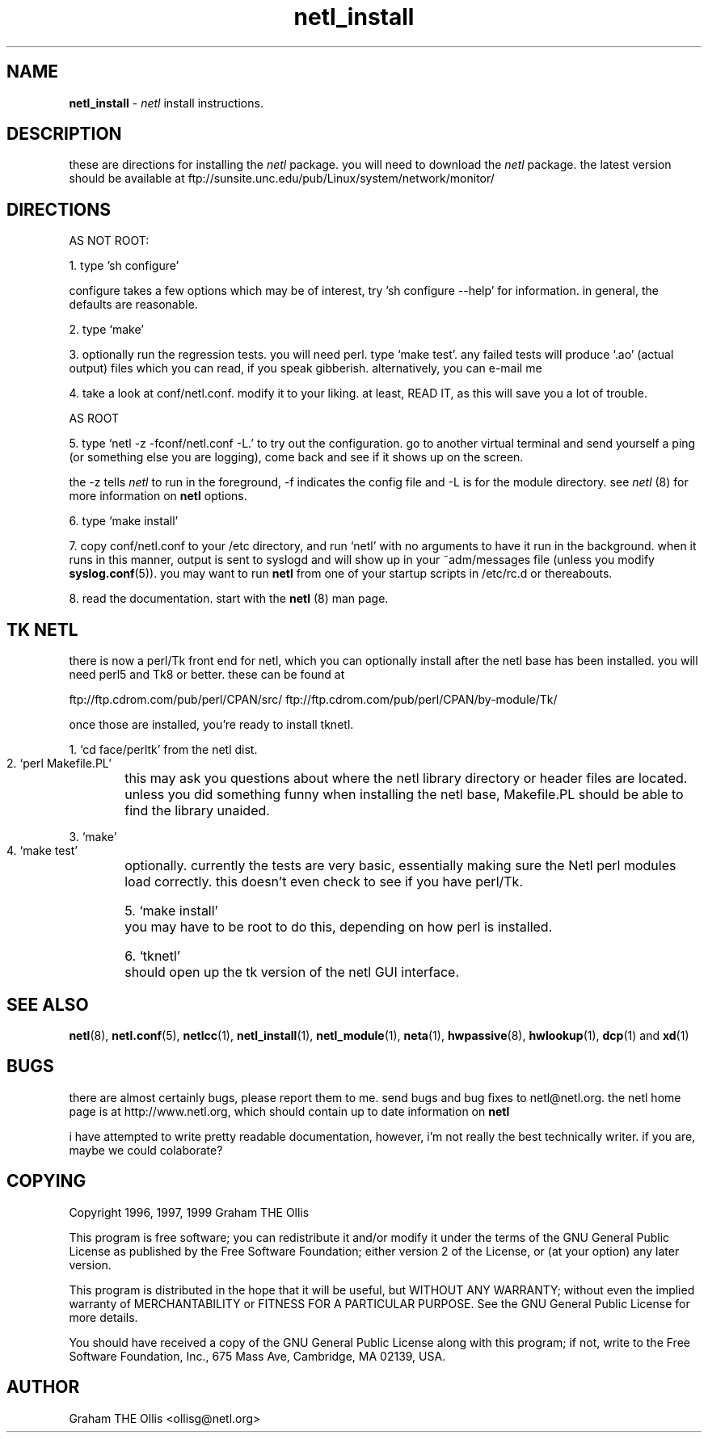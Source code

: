.ad b
.TH netl_install 1 "18 June 1999" "CORE software" "CORE software"
.AT 3
.de sh
.br
.ne 5
.PP
\fB\\$1\fR
.PP
..
.PP
.SH NAME
.PP
.B netl_install
- 
.I netl
install instructions.
.PP
.SH DESCRIPTION
.PP
these are directions for installing the 
.I netl
package.  you will need
to download the 
.I netl
package.  the latest version should be available
at ftp://sunsite.unc.edu/pub/Linux/system/network/monitor/
.PP
.SH DIRECTIONS
.PP
 AS NOT ROOT:
.PP
 1. type 'sh configure'
.PP
configure takes a few options which may be of interest, try 'sh configure
--help' for information.  in general, the defaults are reasonable.
.PP
 2. type `make'
.PP
 3. optionally run the regression tests.  you will need perl. type `make
test'.  any failed tests will produce `.ao' (actual output) files which
you can read, if you speak gibberish. alternatively, you can e-mail me
.ao files for any failed test case.
.PP
 4. take a look at conf/netl.conf.  modify it to your liking. at least,
READ IT, as this will save you a lot of trouble.
.PP
 AS ROOT
.PP
 5. type `netl -z -fconf/netl.conf -L.' to try out the configuration. go
to another virtual terminal and send yourself a ping (or something else
you are logging), come back and see if it shows up on the screen.
.PP
the -z tells 
.I netl
to run in the foreground, -f indicates the config
file and -L is for the module directory.  see 
.I netl
(8) for more
information on 
.B netl
options.
.PP
 6. type `make install'
.PP
 7. copy conf/netl.conf to your /etc directory, and run `netl' with no
arguments to have it run in the background.  when it runs in this manner,
output is sent to syslogd and will show up in your ~adm/messages file
(unless you modify 
.BR syslog.conf (5)).
you may want to run 
.B netl
from
one of your startup scripts in /etc/rc.d or thereabouts.
.PP
 8. read the documentation.  start with the 
.B netl
(8) man page.
.PP
.SH TK NETL
.PP
there is now a perl/Tk front end for netl, which you can optionally
install after the netl base has been installed.  you will need perl5 and
Tk8 or better.  these can be found at
.PP
ftp://ftp.cdrom.com/pub/perl/CPAN/src/
ftp://ftp.cdrom.com/pub/perl/CPAN/by-module/Tk/
.PP
once those are installed, you're ready to install tknetl.
.PP
 1. `cd face/perltk' from the netl dist.
.PP
 2. `perl Makefile.PL'
	this may ask you questions about where the netl library directory
or header files are located.  unless you did something funny when
installing the netl base, Makefile.PL should be able to find the library
unaided.
.PP
 3. `make'
.PP
 4. `make test'
	optionally.  currently the tests are very basic, essentially
making sure the Netl perl modules load correctly.  this doesn't even
check to see if you have perl/Tk.
.PP
 5. `make install'
	you may have to be root to do this, depending on how perl is
installed.
.PP
 6. `tknetl'
	should open up the tk version of the netl GUI interface.
.PP
.SH SEE ALSO
.PP
.BR netl (8),
.BR netl.conf (5),
.BR netlcc (1),
.BR netl_install (1),
.BR netl_module (1),
.BR neta (1),
.BR hwpassive (8),
.BR hwlookup (1),
.BR dcp (1)
and 
.BR xd (1)
.PP
.SH BUGS
.PP
there are almost certainly bugs, please report them to me.  send bugs and
bug fixes to netl@netl.org.  the netl home page is at
http://www.netl.org, which should contain up to date information on
.B netl
.
.PP
i have attempted to write pretty readable documentation, however, i'm not
really the best technically writer.  if you are, maybe we could
colaborate?
.PP
.SH COPYING
.PP
Copyright 1996, 1997, 1999 Graham THE Ollis
.PP
This program is free software; you can redistribute it and/or modify it
under the terms of the GNU General Public License as published by the
Free Software Foundation; either version 2 of the License, or (at your
option) any later version.
.PP
This program is distributed in the hope that it will be useful, but
WITHOUT ANY WARRANTY; without even the implied warranty of
MERCHANTABILITY or FITNESS FOR A PARTICULAR PURPOSE.  See the GNU General
Public License for more details.
.PP
You should have received a copy of the GNU General Public License along
with this program; if not, write to the Free Software Foundation, Inc.,
675 Mass Ave, Cambridge, MA 02139, USA.
.PP
.PP
.SH AUTHOR
.PP
Graham THE Ollis <ollisg@netl.org>
